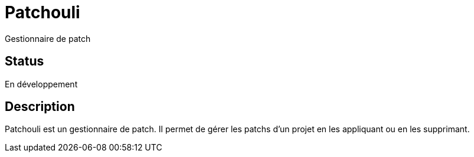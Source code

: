 # Patchouli

Gestionnaire de patch

## Status 

En développement

## Description

Patchouli est un gestionnaire de patch.
Il permet de gérer les patchs d'un projet en les appliquant ou en les supprimant.
